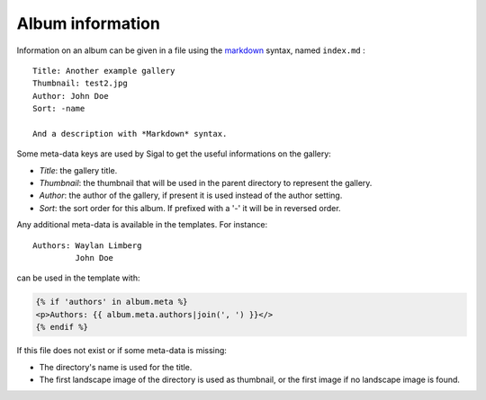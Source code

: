===================
 Album information
===================

Information on an album can be given in a file using the `markdown`_ syntax,
named ``index.md`` :

::

    Title: Another example gallery
    Thumbnail: test2.jpg
    Author: John Doe
    Sort: -name

    And a description with *Markdown* syntax.

Some meta-data keys are used by Sigal to get the useful informations on the
gallery:

- *Title*: the gallery title.
- *Thumbnail*: the thumbnail that will be used in the parent directory to
  represent the gallery.
- *Author*: the author of the gallery, if present it is used instead of the
  author setting.
- *Sort*: the sort order for this album. If prefixed with a '-' it will be in
  reversed order.

Any additional meta-data is available in the templates. For instance::

    Authors: Waylan Limberg
             John Doe

can be used in the template with:

.. code-block:: jinja

    {% if 'authors' in album.meta %}
    <p>Authors: {{ album.meta.authors|join(', ') }}</>
    {% endif %}

If this file does not exist or if some meta-data is missing:

- The directory's name is used for the title.
- The first landscape image of the directory is used as thumbnail, or the first
  image if no landscape image is found.

.. _markdown: http://daringfireball.net/projects/markdown/
